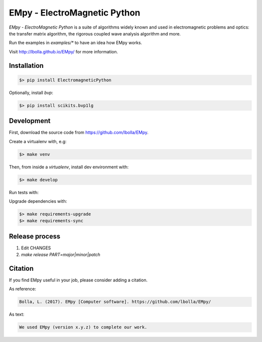 EMpy - ElectroMagnetic Python
*****************************

.. image:: https://github.com/lbolla/EMpy/actions/workflows/python-app.yml/badge.svg
    :target: https://github.com/lbolla/EMpy/actions/workflows/python-app.yml

.. image:: https://badge.fury.io/py/ElectroMagneticPython.svg
    :target: https://badge.fury.io/py/ElectroMagneticPython

`EMpy - ElectroMagnetic Python` is a suite of algorithms widely known
and used in electromagnetic problems and optics: the transfer matrix
algorithm, the rigorous coupled wave analysis algorithm and more.

Run the examples in `examples/*` to have an idea how EMpy works.

Visit http://lbolla.github.io/EMpy/ for more information.

Installation
============

.. code-block:: bash

  $> pip install ElectromagneticPython

Optionally, install `bvp`:

.. code-block:: bash

  $> pip install scikits.bvp1lg

Development
===========

First, download the source code from https://github.com/lbolla/EMpy.

Create a virtualenv with, e.g:

.. code-block:: bash

  $> make venv

Then, from inside a `virtualenv`, install dev environment with:

.. code-block:: bash

  $> make develop

Run tests with:

.. code-block:: bash

Upgrade dependencies with:

.. code-block:: bash

  $> make requirements-upgrade
  $> make requirements-sync


Release process
===============

1. Edit CHANGES
2. `make release PART=major|minor|patch`

Citation
========

If you find EMpy useful in your job, please consider adding a citation.

As reference:

.. code-block::

   Bolla, L. (2017). EMpy [Computer software]. https://github.com/lbolla/EMpy/

As text:

.. code-block::

   We used EMpy (version x.y.z) to complete our work.
